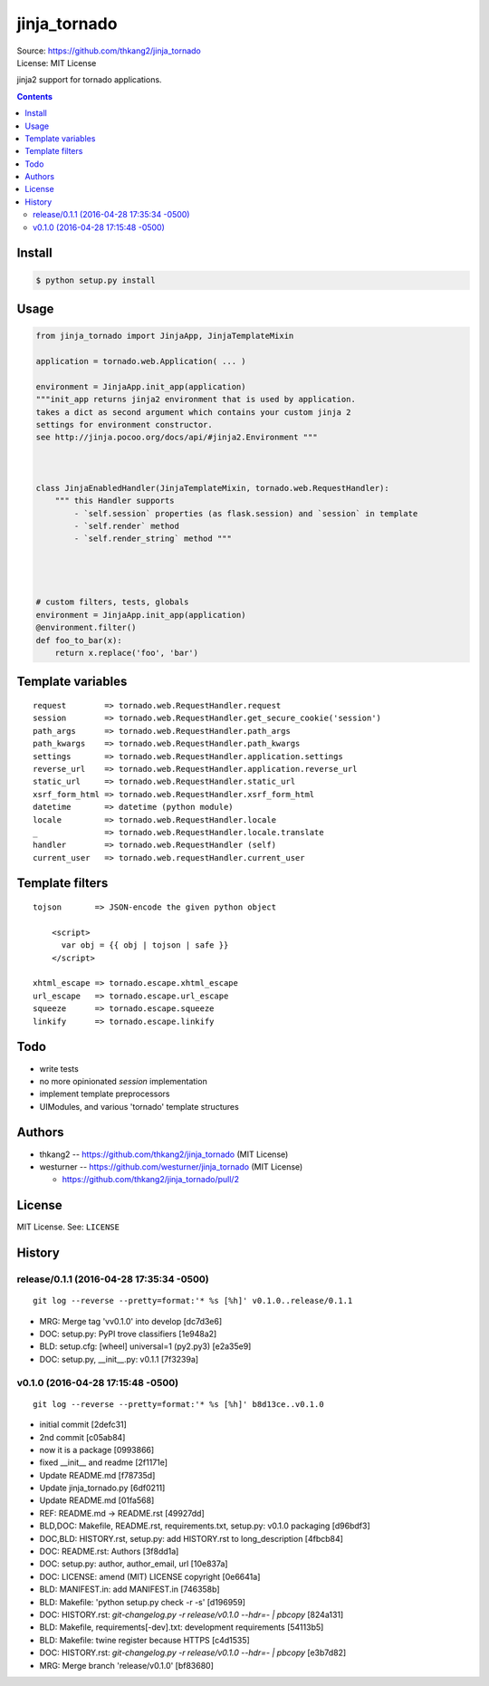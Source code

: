 =============
jinja_tornado
=============
| Source: https://github.com/thkang2/jinja_tornado
| License: MIT License

jinja2 support for tornado applications.


.. contents::


Install
===========

.. code:: bash

    $ python setup.py install


Usage
=======

.. code:: python

    from jinja_tornado import JinjaApp, JinjaTemplateMixin

    application = tornado.web.Application( ... )

    environment = JinjaApp.init_app(application) 
    """init_app returns jinja2 environment that is used by application.
    takes a dict as second argument which contains your custom jinja 2
    settings for environment constructor.
    see http://jinja.pocoo.org/docs/api/#jinja2.Environment """



    class JinjaEnabledHandler(JinjaTemplateMixin, tornado.web.RequestHandler):
        """ this Handler supports
            - `self.session` properties (as flask.session) and `session` in template
            - `self.render` method
            - `self.render_string` method """




    # custom filters, tests, globals
    environment = JinjaApp.init_app(application)
    @environment.filter()
    def foo_to_bar(x):
        return x.replace('foo', 'bar')


Template variables
====================
::

    request        => tornado.web.RequestHandler.request
    session        => tornado.web.RequestHandler.get_secure_cookie('session')
    path_args      => tornado.web.RequestHandler.path_args
    path_kwargs    => tornado.web.RequestHandler.path_kwargs
    settings       => tornado.web.RequestHandler.application.settings
    reverse_url    => tornado.web.RequestHandler.application.reverse_url
    static_url     => tornado.web.RequestHandler.static_url
    xsrf_form_html => tornado.web.RequestHandler.xsrf_form_html
    datetime       => datetime (python module)
    locale         => tornado.web.RequestHandler.locale
    _              => tornado.web.RequestHandler.locale.translate
    handler        => tornado.web.RequestHandler (self)
    current_user   => tornado.web.requestHandler.current_user


Template filters
====================

::

    tojson       => JSON-encode the given python object

        <script>
          var obj = {{ obj | tojson | safe }}
        </script>

    xhtml_escape => tornado.escape.xhtml_escape
    url_escape   => tornado.escape.url_escape
    squeeze      => tornado.escape.squeeze
    linkify      => tornado.escape.linkify


Todo
=====

- write tests
- no more opinionated `session` implementation
- implement template preprocessors
- UIModules, and various 'tornado' template structures


Authors
========
* thkang2 -- https://github.com/thkang2/jinja_tornado (MIT License)
* westurner -- https://github.com/westurner/jinja_tornado (MIT License)

  * https://github.com/thkang2/jinja_tornado/pull/2


License
========
MIT License. See: ``LICENSE``



History
========




release/0.1.1 (2016-04-28 17:35:34 -0500)
-----------------------------------------
::

   git log --reverse --pretty=format:'* %s [%h]' v0.1.0..release/0.1.1

* MRG: Merge tag 'vv0.1.0' into develop [dc7d3e6]
* DOC: setup.py: PyPI trove classifiers [1e948a2]
* BLD: setup.cfg: [wheel] universal=1 (py2.py3) [e2a35e9]
* DOC: setup.py, __init__.py: v0.1.1 [7f3239a]


v0.1.0 (2016-04-28 17:15:48 -0500)
----------------------------------
::

   git log --reverse --pretty=format:'* %s [%h]' b8d13ce..v0.1.0

* initial commit [2defc31]
* 2nd commit [c05ab84]
* now it is a package [0993866]
* fixed __init__ and readme [2f1171e]
* Update README.md [f78735d]
* Update jinja_tornado.py [6df0211]
* Update README.md [01fa568]
* REF: README.md -> README.rst [49927dd]
* BLD,DOC: Makefile, README.rst, requirements.txt, setup.py: v0.1.0 packaging [d96bdf3]
* DOC,BLD: HISTORY.rst, setup.py: add HISTORY.rst to long_description [4fbcb84]
* DOC: README.rst: Authors [3f8dd1a]
* DOC: setup.py: author, author_email, url [10e837a]
* DOC: LICENSE: amend (MIT) LICENSE copyright [0e6641a]
* BLD: MANIFEST.in: add MANIFEST.in [746358b]
* BLD: Makefile: 'python setup.py check -r -s' [d196959]
* DOC: HISTORY.rst: `git-changelog.py -r release/v0.1.0 --hdr=- | pbcopy` [824a131]
* BLD: Makefile, requirements[-dev].txt: development requirements [54113b5]
* BLD: Makefile: twine register because HTTPS [c4d1535]
* DOC: HISTORY.rst: `git-changelog.py -r release/v0.1.0 --hdr=- | pbcopy` [e3b7d82]
* MRG: Merge branch 'release/v0.1.0' [bf83680]




